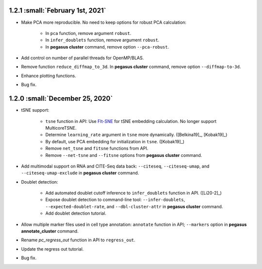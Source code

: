 1.2.1 :small:`February 1st, 2021`
^^^^^^^^^^^^^^^^^^^^^^^^^^^^^^^^^^

* Make PCA more reproducible. No need to keep options for robust PCA calculation:

    * In ``pca`` function, remove argument ``robust``.
    * In ``infer_doublets`` function, remove argument ``robust``.
    * In **pegasus cluster** command, remove option ``--pca-robust``.

* Add control on number of parallel threads for OpenMP/BLAS.

* Remove function ``reduce_diffmap_to_3d``. In **pegasus cluster** command, remove option ``--diffmap-to-3d``.

* Enhance plotting functions.

* Bug fix.

1.2.0 :small:`December 25, 2020`
^^^^^^^^^^^^^^^^^^^^^^^^^^^^^^^^^^

* tSNE support: 
        
    * ``tsne`` function in API: Use `FIt-SNE <https://github.com/KlugerLab/FIt-SNE>`_ for tSNE embedding calculation. No longer support MulticoreTSNE.
    * Determine ``learning_rate`` argument in ``tsne`` more dynamically. ([Belkina19]_, [Kobak19]_)
    * By default, use PCA embedding for initialization in ``tsne``. ([Kobak19]_)
    * Remove ``net_tsne`` and ``fitsne`` functions from API.
    * Remove ``--net-tsne`` and ``--fitsne`` options from **pegasus cluster** command.

* Add multimodal support on RNA and CITE-Seq data back: ``--citeseq``, ``--citeseq-umap``, and ``--citeseq-umap-exclude`` in **pegasus cluster** command.

* Doublet detection:

    * Add automated doublet cutoff inference to ``infer_doublets`` function in API. ([Li20-2]_)
    * Expose doublet detection to command-line tool: ``--infer-doublets``, ``--expected-doublet-rate``, and ``--dbl-cluster-attr`` in **pegasus cluster** command.
    * Add doublet detection tutorial.

* Allow multiple marker files used in cell type annotation: ``annotate`` function in API; ``--markers`` option in **pegasus annotate_cluster** command.

* Rename *pc_regress_out* function in API to ``regress_out``.

* Update the regress out tutorial.

* Bug fix.

